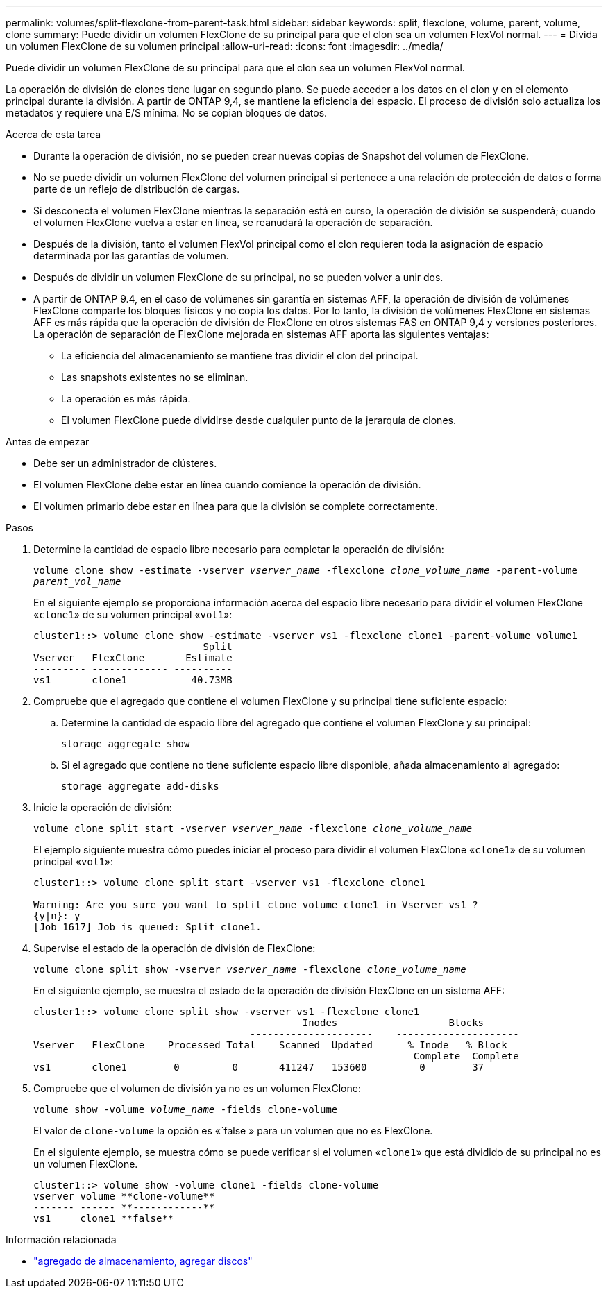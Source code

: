 ---
permalink: volumes/split-flexclone-from-parent-task.html 
sidebar: sidebar 
keywords: split, flexclone, volume, parent, volume, clone 
summary: Puede dividir un volumen FlexClone de su principal para que el clon sea un volumen FlexVol normal. 
---
= Divida un volumen FlexClone de su volumen principal
:allow-uri-read: 
:icons: font
:imagesdir: ../media/


[role="lead"]
Puede dividir un volumen FlexClone de su principal para que el clon sea un volumen FlexVol normal.

La operación de división de clones tiene lugar en segundo plano. Se puede acceder a los datos en el clon y en el elemento principal durante la división. A partir de ONTAP 9,4, se mantiene la eficiencia del espacio. El proceso de división solo actualiza los metadatos y requiere una E/S mínima. No se copian bloques de datos.

.Acerca de esta tarea
* Durante la operación de división, no se pueden crear nuevas copias de Snapshot del volumen de FlexClone.
* No se puede dividir un volumen FlexClone del volumen principal si pertenece a una relación de protección de datos o forma parte de un reflejo de distribución de cargas.
* Si desconecta el volumen FlexClone mientras la separación está en curso, la operación de división se suspenderá; cuando el volumen FlexClone vuelva a estar en línea, se reanudará la operación de separación.
* Después de la división, tanto el volumen FlexVol principal como el clon requieren toda la asignación de espacio determinada por las garantías de volumen.
* Después de dividir un volumen FlexClone de su principal, no se pueden volver a unir dos.
* A partir de ONTAP 9.4, en el caso de volúmenes sin garantía en sistemas AFF, la operación de división de volúmenes FlexClone comparte los bloques físicos y no copia los datos. Por lo tanto, la división de volúmenes FlexClone en sistemas AFF es más rápida que la operación de división de FlexClone en otros sistemas FAS en ONTAP 9,4 y versiones posteriores. La operación de separación de FlexClone mejorada en sistemas AFF aporta las siguientes ventajas:
+
** La eficiencia del almacenamiento se mantiene tras dividir el clon del principal.
** Las snapshots existentes no se eliminan.
** La operación es más rápida.
** El volumen FlexClone puede dividirse desde cualquier punto de la jerarquía de clones.




.Antes de empezar
* Debe ser un administrador de clústeres.
* El volumen FlexClone debe estar en línea cuando comience la operación de división.
* El volumen primario debe estar en línea para que la división se complete correctamente.


.Pasos
. Determine la cantidad de espacio libre necesario para completar la operación de división:
+
`volume clone show -estimate -vserver _vserver_name_ -flexclone _clone_volume_name_ -parent-volume _parent_vol_name_`

+
En el siguiente ejemplo se proporciona información acerca del espacio libre necesario para dividir el volumen FlexClone «`clone1`» de su volumen principal «`vol1`»:

+
[listing]
----
cluster1::> volume clone show -estimate -vserver vs1 -flexclone clone1 -parent-volume volume1
                             Split
Vserver   FlexClone       Estimate
--------- ------------- ----------
vs1       clone1           40.73MB
----
. Compruebe que el agregado que contiene el volumen FlexClone y su principal tiene suficiente espacio:
+
.. Determine la cantidad de espacio libre del agregado que contiene el volumen FlexClone y su principal:
+
`storage aggregate show`

.. Si el agregado que contiene no tiene suficiente espacio libre disponible, añada almacenamiento al agregado:
+
`storage aggregate add-disks`



. Inicie la operación de división:
+
`volume clone split start -vserver _vserver_name_ -flexclone _clone_volume_name_`

+
El ejemplo siguiente muestra cómo puedes iniciar el proceso para dividir el volumen FlexClone «`clone1`» de su volumen principal «`vol1`»:

+
[listing]
----
cluster1::> volume clone split start -vserver vs1 -flexclone clone1

Warning: Are you sure you want to split clone volume clone1 in Vserver vs1 ?
{y|n}: y
[Job 1617] Job is queued: Split clone1.
----
. Supervise el estado de la operación de división de FlexClone:
+
`volume clone split show -vserver _vserver_name_ -flexclone _clone_volume_name_`

+
En el siguiente ejemplo, se muestra el estado de la operación de división FlexClone en un sistema AFF:

+
[listing]
----
cluster1::> volume clone split show -vserver vs1 -flexclone clone1
                                              Inodes                   Blocks
                                     ---------------------    ---------------------
Vserver   FlexClone    Processed Total    Scanned  Updated      % Inode   % Block
                                                                 Complete  Complete
vs1       clone1        0         0       411247   153600         0        37
----
. Compruebe que el volumen de división ya no es un volumen FlexClone:
+
`volume show -volume _volume_name_ -fields clone-volume`

+
El valor de `clone-volume` la opción es «`false » para un volumen que no es FlexClone.

+
En el siguiente ejemplo, se muestra cómo se puede verificar si el volumen «`clone1`» que está dividido de su principal no es un volumen FlexClone.

+
[listing]
----
cluster1::> volume show -volume clone1 -fields clone-volume
vserver volume **clone-volume**
------- ------ **------------**
vs1     clone1 **false**
----


.Información relacionada
* link:https://docs.netapp.com/us-en/ontap-cli/storage-aggregate-add-disks.html["agregado de almacenamiento, agregar discos"^]

